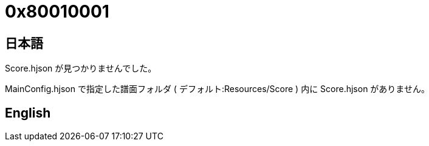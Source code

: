 # 0x80010001

## 日本語

Score.hjson が見つかりませんでした。

MainConfig.hjson で指定した譜面フォルダ ( デフォルト:Resources/Score ) 内に Score.hjson がありません。 

## English
